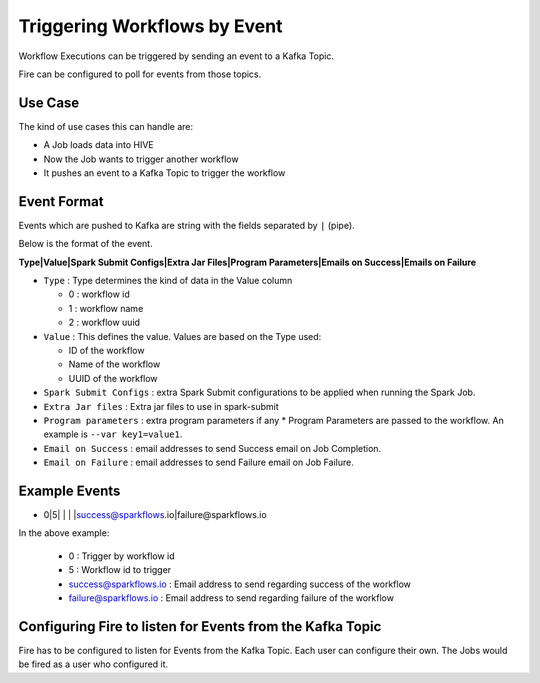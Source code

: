 Triggering Workflows by Event
==============================

Workflow Executions can be triggered by sending an event to a Kafka Topic.

Fire can be configured to poll for events from those topics.

Use Case
--------

The kind of use cases this can handle are:

* A Job loads data into HIVE
* Now the Job wants to trigger another workflow
* It pushes an event to a Kafka Topic to trigger the workflow

Event Format
-----------

Events which are pushed to Kafka are string with the fields separated by ``|`` (pipe).

Below is the format of the event.

**Type|Value|Spark Submit Configs|Extra Jar Files|Program Parameters|Emails on Success|Emails on Failure**

* ``Type`` : Type determines the kind of data in the Value column

  * 0 : workflow id
  * 1 : workflow name
  * 2 : workflow uuid

* ``Value`` : This defines the value. Values are based on the Type used:

  * ID of the workflow
  * Name of the workflow
  * UUID of the workflow
  
* ``Spark Submit Configs`` : extra Spark Submit configurations to be applied when running the Spark Job.
* ``Extra Jar files`` : Extra jar files to use in spark-submit
* ``Program parameters`` : extra program parameters if any
  * Program Parameters are passed to the workflow. An example is ``--var key1=value1``.
* ``Email on Success`` : email addresses to send Success email on Job Completion.
* ``Email on Failure`` : email addresses to send Failure email on Job Failure.


Example Events
--------------

* 0|5| | | |success@sparkflows.io|failure@sparkflows.io

In the above example:

  * 0 : Trigger by workflow id
  * 5 : Workflow id to trigger
  * success@sparkflows.io : Email address to send regarding success of the workflow
  * failure@sparkflows.io : Email address to send regarding failure of the workflow
  

Configuring Fire to listen for Events from the Kafka Topic
----------------------------------------------------------

Fire has to be configured to listen for Events from the Kafka Topic. Each user can configure their own. The Jobs would be fired as a user who configured it.



